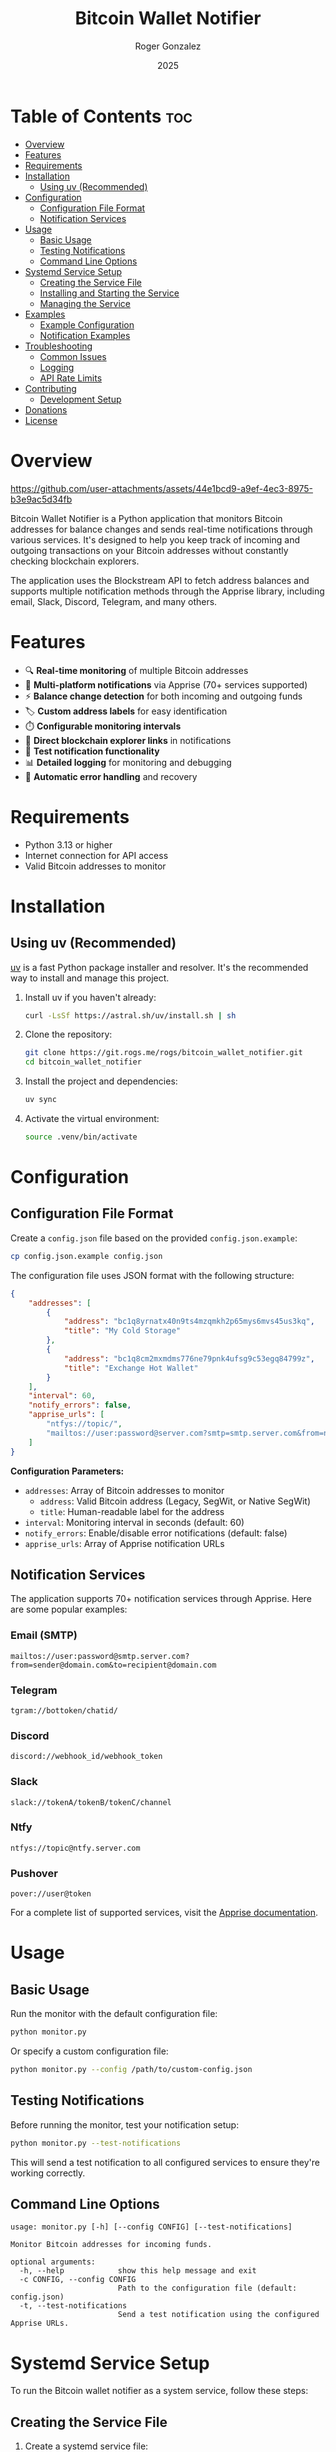 #+TITLE: Bitcoin Wallet Notifier
#+AUTHOR: Roger Gonzalez
#+DATE: 2025
#+DESCRIPTION: A Python script to monitor Bitcoin addresses and send notifications when balances change
#+KEYWORDS: bitcoin, wallet, monitor, notifications, cryptocurrency
#+OPTIONS: toc:nil

* Table of Contents :toc:
:PROPERTIES:
:ID:       2b57a09f-dbbf-4f42-8b08-2f9f04c8cec4
:END:
- [[#overview][Overview]]
- [[#features][Features]]
- [[#requirements][Requirements]]
- [[#installation][Installation]]
  - [[#using-uv-recommended][Using uv (Recommended)]]
- [[#configuration][Configuration]]
  - [[#configuration-file-format][Configuration File Format]]
  - [[#notification-services][Notification Services]]
- [[#usage][Usage]]
  - [[#basic-usage][Basic Usage]]
  - [[#testing-notifications][Testing Notifications]]
  - [[#command-line-options][Command Line Options]]
- [[#systemd-service-setup][Systemd Service Setup]]
  - [[#creating-the-service-file][Creating the Service File]]
  - [[#installing-and-starting-the-service][Installing and Starting the Service]]
  - [[#managing-the-service][Managing the Service]]
- [[#examples][Examples]]
  - [[#example-configuration][Example Configuration]]
  - [[#notification-examples][Notification Examples]]
- [[#troubleshooting][Troubleshooting]]
  - [[#common-issues][Common Issues]]
  - [[#logging][Logging]]
  - [[#api-rate-limits][API Rate Limits]]
- [[#contributing][Contributing]]
  - [[#development-setup][Development Setup]]
- [[#donations][Donations]]
- [[#license][License]]

* Overview
:PROPERTIES:
:ID:       d53105e8-5bb0-44e5-9303-73e3922374a6
:END:

[[https://github.com/user-attachments/assets/44e1bcd9-a9ef-4ec3-8975-b3e9ac5d34fb]]

Bitcoin Wallet Notifier is a Python application that monitors Bitcoin addresses for balance changes and sends real-time notifications through various services. It's designed to help you keep track of incoming and outgoing transactions on your Bitcoin addresses without constantly checking blockchain explorers.

The application uses the Blockstream API to fetch address balances and supports multiple notification methods through the Apprise library, including email, Slack, Discord, Telegram, and many others.

* Features
:PROPERTIES:
:ID:       73b4c4c4-cfcb-4caf-9cfd-ae1f0bdbc975
:END:

- 🔍 *Real-time monitoring* of multiple Bitcoin addresses
- 📱 *Multi-platform notifications* via Apprise (70+ services supported)
- ⚡ *Balance change detection* for both incoming and outgoing funds
- 🏷️ *Custom address labels* for easy identification
- ⏱️ *Configurable monitoring intervals*
- 🔗 *Direct blockchain explorer links* in notifications
- 🧪 *Test notification functionality*
- 📊 *Detailed logging* for monitoring and debugging
- 🔄 *Automatic error handling* and recovery

* Requirements
:PROPERTIES:
:ID:       ebcbd828-615f-4166-bc0f-17a6e76ffcbf
:END:

- Python 3.13 or higher
- Internet connection for API access
- Valid Bitcoin addresses to monitor

* Installation
:PROPERTIES:
:ID:       7518b2b0-8e2e-4b47-820f-63c0cd8b362a
:END:

** Using uv (Recommended)
:PROPERTIES:
:ID:       ac0923d8-7de9-4d5f-b1b4-4da1d6feb1bc
:END:

[[https://github.com/astral-sh/uv][uv]] is a fast Python package installer and resolver. It's the recommended way to install and manage this project.

1. Install uv if you haven't already:
   #+BEGIN_SRC bash
   curl -LsSf https://astral.sh/uv/install.sh | sh
   #+END_SRC

2. Clone the repository:
   #+BEGIN_SRC bash
   git clone https://git.rogs.me/rogs/bitcoin_wallet_notifier.git
   cd bitcoin_wallet_notifier
   #+END_SRC

3. Install the project and dependencies:
   #+BEGIN_SRC bash
   uv sync
   #+END_SRC

4. Activate the virtual environment:
   #+BEGIN_SRC bash
   source .venv/bin/activate
   #+END_SRC

* Configuration
:PROPERTIES:
:ID:       07680c5a-2eb9-4ec8-b25c-1d3b750c33f6
:END:

** Configuration File Format
:PROPERTIES:
:ID:       be177ce3-999e-4675-9525-5a4a6339663a
:END:

Create a =config.json= file based on the provided =config.json.example=:

#+BEGIN_SRC bash
cp config.json.example config.json
#+END_SRC

The configuration file uses JSON format with the following structure:

#+BEGIN_SRC json
{
    "addresses": [
        {
            "address": "bc1q8yrnatx40n9ts4mzqmkh2p65mys6mvs45us3kq",
            "title": "My Cold Storage"
        },
        {
            "address": "bc1q8cm2mxmdms776ne79pnk4ufsg9c53egq84799z",
            "title": "Exchange Hot Wallet"
        }
    ],
    "interval": 60,
    "notify_errors": false,
    "apprise_urls": [
        "ntfys://topic/",
        "mailtos://user:password@server.com?smtp=smtp.server.com&from=noreply@server.com"
    ]
}
#+END_SRC

*Configuration Parameters:*
- =addresses=: Array of Bitcoin addresses to monitor
  - =address=: Valid Bitcoin address (Legacy, SegWit, or Native SegWit)
  - =title=: Human-readable label for the address
- =interval=: Monitoring interval in seconds (default: 60)
- =notify_errors=: Enable/disable error notifications (default: false)
- =apprise_urls=: Array of Apprise notification URLs

** Notification Services
:PROPERTIES:
:ID:       29136b10-a2ba-4d39-badd-9f2bf8eec0db
:END:

The application supports 70+ notification services through Apprise. Here are some popular examples:

*** Email (SMTP)
:PROPERTIES:
:ID:       39cfee9b-a885-4c95-923d-c483dba2c006
:END:
#+BEGIN_SRC
mailtos://user:password@smtp.server.com?from=sender@domain.com&to=recipient@domain.com
#+END_SRC

*** Telegram
:PROPERTIES:
:ID:       6b62c781-5472-4867-b75e-723cb932ced7
:END:
#+BEGIN_SRC
tgram://bottoken/chatid/
#+END_SRC

*** Discord
:PROPERTIES:
:ID:       f238fb78-9228-4291-9542-3a55c364d8b8
:END:
#+BEGIN_SRC
discord://webhook_id/webhook_token
#+END_SRC

*** Slack
:PROPERTIES:
:ID:       f7581484-8b13-4593-9282-ee1ef1a16e45
:END:
#+BEGIN_SRC
slack://tokenA/tokenB/tokenC/channel
#+END_SRC

*** Ntfy
:PROPERTIES:
:ID:       84bd2c03-d4cc-4754-b18e-edb8a4abad45
:END:
#+BEGIN_SRC
ntfys://topic@ntfy.server.com
#+END_SRC

*** Pushover
:PROPERTIES:
:ID:       bc2a882b-d1ae-4791-99b9-6547c8f93b85
:END:
#+BEGIN_SRC
pover://user@token
#+END_SRC

For a complete list of supported services, visit the [[https://github.com/caronc/apprise][Apprise documentation]].

* Usage
:PROPERTIES:
:ID:       dcc71f63-3a5a-4969-8246-6783c1fc3e10
:END:

** Basic Usage
:PROPERTIES:
:ID:       32782614-b22a-4c94-9ca3-c8a74e98082b
:END:

Run the monitor with the default configuration file:

#+BEGIN_SRC bash
python monitor.py
#+END_SRC

Or specify a custom configuration file:

#+BEGIN_SRC bash
python monitor.py --config /path/to/custom-config.json
#+END_SRC

** Testing Notifications
:PROPERTIES:
:ID:       2739d873-e293-4776-97f6-78423d10ec9b
:END:

Before running the monitor, test your notification setup:

#+BEGIN_SRC bash
python monitor.py --test-notifications
#+END_SRC

This will send a test notification to all configured services to ensure they're working correctly.

** Command Line Options
:PROPERTIES:
:ID:       fff01d88-2ad8-41a5-b580-23722304fd74
:END:

#+BEGIN_SRC
usage: monitor.py [-h] [--config CONFIG] [--test-notifications]

Monitor Bitcoin addresses for incoming funds.

optional arguments:
  -h, --help            show this help message and exit
  -c CONFIG, --config CONFIG
                        Path to the configuration file (default: config.json)
  -t, --test-notifications
                        Send a test notification using the configured Apprise URLs.
#+END_SRC

* Systemd Service Setup
:PROPERTIES:
:ID:       75ac9af1-eba9-4e81-a677-c1b6b5288a8c
:END:

To run the Bitcoin wallet notifier as a system service, follow these steps:

** Creating the Service File
:PROPERTIES:
:ID:       bed5d0e4-eff5-4b94-85e0-dd3ae3be8f19
:END:

1. Create a systemd service file:
   #+BEGIN_SRC bash
   sudo nano /etc/systemd/system/bitcoin-monitor.service
   #+END_SRC

2. Add the following content (adjust paths as needed):
   #+BEGIN_SRC ini
   [Unit]
   Description=Bitcoin Wallet Monitor
   After=network.target
   Wants=network.target

   [Service]
   Type=simple
   User=bitcoin-monitor
   Group=bitcoin-monitor
   WorkingDirectory=/opt/bitcoin_wallet_notifier
   Environment=PATH=/opt/bitcoin_wallet_notifier/.venv/bin
   ExecStart=/opt/bitcoin_wallet_notifier/.venv/bin/python monitor.py --config /opt/bitcoin_wallet_notifier/config.json
   Restart=always
   RestartSec=10
   StandardOutput=journal
   StandardError=journal

   [Install]
   WantedBy=multi-user.target
   #+END_SRC

3. Create a dedicated user for the service:
   #+BEGIN_SRC bash
   sudo useradd --system --home /opt/bitcoin_wallet_notifier --shell /usr/sbin/nologin bitcoin-monitor
   #+END_SRC

4. Set up the application directory:
   #+BEGIN_SRC bash
   sudo mkdir -p /opt/bitcoin_wallet_notifier
   sudo cp -r * /opt/bitcoin_wallet_notifier/
   sudo chown -R bitcoin-monitor:bitcoin-monitor /opt/bitcoin_wallet_notifier
   #+END_SRC

5. Install dependencies as the service user:
   #+BEGIN_SRC bash
   sudo -u bitcoin-monitor bash -c "cd /opt/bitcoin_wallet_notifier && uv sync"
   #+END_SRC

** Installing and Starting the Service
:PROPERTIES:
:ID:       bb3f50a1-4715-4834-bd13-3c66702f4578
:END:

1. Reload systemd to recognize the new service:
   #+BEGIN_SRC bash
   sudo systemctl daemon-reload
   #+END_SRC

2. Enable the service to start automatically on boot:
   #+BEGIN_SRC bash
   sudo systemctl enable bitcoin-monitor.service
   #+END_SRC

3. Start the service:
   #+BEGIN_SRC bash
   sudo systemctl start bitcoin-monitor.service
   #+END_SRC

4. Check the service status:
   #+BEGIN_SRC bash
   sudo systemctl status bitcoin-monitor.service
   #+END_SRC

** Managing the Service
:PROPERTIES:
:ID:       47d21ac6-e3b5-4044-8ec0-0f26e7582687
:END:

*** View logs:
:PROPERTIES:
:ID:       3351a150-85ac-4bc1-a6d9-0ea06421560d
:END:
#+BEGIN_SRC bash
sudo journalctl -u bitcoin-monitor.service -f
#+END_SRC

*** Stop the service:
:PROPERTIES:
:ID:       184f7ae4-3bd1-4e36-9f85-da7cc33984e9
:END:
#+BEGIN_SRC bash
sudo systemctl stop bitcoin-monitor.service
#+END_SRC

*** Restart the service:
:PROPERTIES:
:ID:       310ce585-2687-4d1a-8086-9a9af035e0f2
:END:
#+BEGIN_SRC bash
sudo systemctl restart bitcoin-monitor.service
#+END_SRC

*** Disable auto-start:
:PROPERTIES:
:ID:       106ed0d3-c85c-4b2b-9626-ef87915d01c0
:END:
#+BEGIN_SRC bash
sudo systemctl disable bitcoin-monitor.service
#+END_SRC

* Examples
:PROPERTIES:
:ID:       bb05b132-e9d4-4623-8398-22e9d1a2042b
:END:

** Example Configuration
:PROPERTIES:
:ID:       e915c78d-7a7c-45f3-93dc-5cfb08345fa7
:END:

Here's a comprehensive configuration example:

#+BEGIN_SRC json
{
    "addresses": [
        {
            "address": "bc1q8yrnatx40n9ts4mzqmkh2p65mys6mvs45us3kq",
            "title": "Hardware Wallet - Cold Storage"
        },
        {
            "address": "1A1zP1eP5QGefi2DMPTfTL5SLmv7DivfNa",
            "title": "Genesis Block Address"
        },
        {
            "address": "bc1q8cm2mxmdms776ne79pnk4ufsg9c53egq84799z",
            "title": "Exchange Deposit Address"
        }
    ],
    "interval": 120,
    "notify_errors": false,
    "apprise_urls": [
        "tgram://123456789:ABCdefGHIjklMNOpqrsTUVwxyz/987654321/",
        "mailtos://smtp.gmail.com:587/myemail@gmail.com?user=myemail@gmail.com&pass=myapppassword&from=myemail@gmail.com&to=recipient@example.com",
        "discord://webhook_id/webhook_token",
        "ntfys://bitcoin-alerts@ntfy.sh"
    ]
}
#+END_SRC

** Notification Examples
:PROPERTIES:
:ID:       fb5a8ceb-d530-4d56-8a35-3e8b3d839c27
:END:

When the monitor detects changes, you'll receive notifications like:

*** Incoming Funds:
:PROPERTIES:
:ID:       b737aa9f-148f-486f-921c-67b8d96779f8
:END:
#+BEGIN_EXAMPLE
🎉 New funds received for Hardware Wallet - Cold Storage (bc1q8yr...)!
Balance increased to 0.05000000 BTC

View on explorer: https://blockstream.info/address/bc1q8yrnatx40n9ts4mzqmkh2p65mys6mvs45us3kq
#+END_EXAMPLE

*** Outgoing Funds:
:PROPERTIES:
:ID:       1fd2efd2-61e2-4a0a-8f10-97bdbab609c3
:END:
#+BEGIN_EXAMPLE
⚠️ Balance decreased for Exchange Deposit Address (bc1q8cm...)!
Now 0.02500000 BTC

View on explorer: https://blockstream.info/address/bc1q8cm2mxmdms776ne79pnk4ufsg9c53egq84799z
#+END_EXAMPLE

* Troubleshooting
:PROPERTIES:
:ID:       60481201-183e-4f42-829a-4f5da42437e4
:END:

** Common Issues
:PROPERTIES:
:ID:       b1a09cbc-c0e9-492f-9657-a9f39d2e6d46
:END:

*** Configuration file not found:
:PROPERTIES:
:ID:       143ae648-4405-4a33-9ef6-a3249681c052
:END:
- Ensure =config.json= exists in the working directory
- Use the =--config= parameter to specify the correct path

*** Network connectivity issues:
:PROPERTIES:
:ID:       f2997197-a13c-42cb-ab77-b7ddd1817fef
:END:
- Check internet connection
- Verify that =blockstream.info= is accessible
- Check firewall settings

*** Notification failures:
:PROPERTIES:
:ID:       2387239a-eb2f-4ae1-afa1-7a8080566566
:END:
- Test notifications with =--test-notifications=
- Verify Apprise URL formats
- Check service-specific authentication requirements

*** Permission errors (systemd):
:PROPERTIES:
:ID:       d883839b-c3a4-4076-b695-abf0b360a565
:END:
- Ensure the service user has read access to configuration files
- Verify directory permissions are correct

** Logging
:PROPERTIES:
:ID:       a99f1d18-d935-4a71-b737-4912bd07ddcc
:END:

The application provides detailed logging. To increase verbosity, you can modify the logging level in =monitor.py=:

#+BEGIN_SRC python
logging.basicConfig(
    level=logging.DEBUG,  # Change from INFO to DEBUG
    format="%(asctime)s - %(levelname)s - %(message)s",
)
#+END_SRC

** API Rate Limits
:PROPERTIES:
:ID:       23728eb0-5f74-4e59-9fa7-9a83750fd1ba
:END:

The Blockstream API has rate limits. If you're monitoring many addresses or using a short interval:
- Increase the =interval= value in your configuration
- Consider implementing exponential backoff for failed requests

* Contributing
:PROPERTIES:
:ID:       a23a5d90-5d9a-4b7a-8e4f-3912603285e9
:END:

Contributions are welcome! Please follow these guidelines:

1. Fork the repository
2. Create a feature branch: =git checkout -b feature-name=
3. Make your changes and add tests if applicable
4. Ensure code follows the existing style (use =ruff= for linting)
5. Run type checking with =mypy=
6. Submit a pull request with a clear description

** Development Setup
:PROPERTIES:
:ID:       20c787ab-ecc6-452b-a595-21dcad606d4f
:END:

Install development dependencies:
#+BEGIN_SRC bash
uv sync --group dev
#+END_SRC

Run linting and type checking:
#+BEGIN_SRC bash
ruff check .
mypy monitor.py
#+END_SRC

* Donations
:PROPERTIES:
:ID:       fadea0be-893d-4eed-96a4-2d146b7e8074
:END:

If you find this project useful and would like to support its development, consider making a Bitcoin donation. Your support helps maintain and improve the project!

*Bitcoin Address:*

=bc1qfc66dlhgadtzy0sf5yn5ryu8c6kg24wqmgu56f=

[[https://blockstream.info/address/bc1qfc66dlhgadtzy0sf5yn5ryu8c6kg24wqmgu56f][View on Blockchain Explorer]] 🔗

#+BEGIN_QUOTE
💡 *Fun fact:* You can use this very tool to monitor donations by adding the address above to your configuration file!
#+END_QUOTE

All donations are greatly appreciated and help cover development time, and future enhancements. Thank you for your support! 🙏

* License
:PROPERTIES:
:ID:       a34ddbdc-e49a-4b5e-8a31-f643f4334496
:END:

This project is licensed under the GNU General Public License v3.0 - see the [[LICENSE][LICENSE]] file for details.

The GPL v3 license ensures that:
- You can use, modify, and distribute this software
- Any derivative works must also be open source under GPL v3
- You must provide the source code when distributing the software
- You cannot impose additional restrictions on users' rights

For more information about GPL v3, visit: https://www.gnu.org/licenses/gpl-3.0.html

---

*Happy monitoring! 🚀*

/If you find this project useful, please consider starring it on GitHub or Gitlab!/

